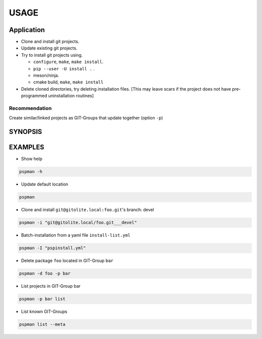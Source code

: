 #####
USAGE
#####

Application
===========

-  Clone and install git projects.
-  Update existing git projects.
-  Try to install git projects using.

   -  ``configure``, ``make``, ``make install``.
   -  ``pip --user -U install .`` .
   -  meson/ninja.
   - cmake build, ``make``, ``make install``

-  Delete cloned directories, try deleting installation files.
   [This may leave scars if the project does not have pre-programmed uninstallation routines]

Recommendation
--------------

Create similar/linked projects as GIT-Groups that update together (option ``-p``)


SYNOPSIS
========

.. argparse::
   :ref: pspman.define.cli
   :prog: pspman


EXAMPLES
========

- Show help

.. code:: sh

   pspman -h

- Update default location

.. code:: sh

   pspman

- Clone and install ``git@gitolite.local:foo.git``'s branch: devel

.. code:: sh

   pspman -i "git@gitolite.local/foo.git___devel"

- Batch-installation from a yaml file ``install-list.yml``

.. code-block:: yaml
   :caption: install-list.yml
   :name: install-list.yml

   - ignored_key: git@gitolite.local/foo.git___master
   - git@gitlab.local/foo.git___devel___only

.. code:: sh

   pspman -I "pspinstall.yml"


- Delete package ``foo`` located in GIT-Group ``bar``

.. code:: sh

   pspman -d foo -p bar

- List projects in GIT-Group bar

.. code:: sh

   pspman -p bar list

- List known GIT-Groups

.. code:: sh

   pspman list --meta
